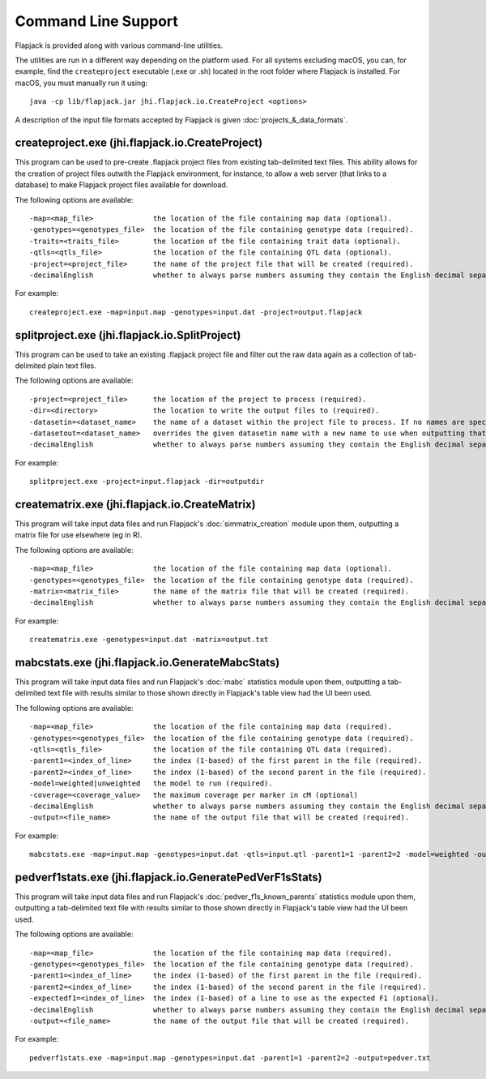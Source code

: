 Command Line Support
====================

Flapjack is provided along with various command-line utilities.

The utilities are run in a different way depending on the platform used. For all systems excluding macOS, you can, for example, find the ``createproject`` executable (.exe or .sh) located in the root folder where Flapjack is installed. For macOS, you must manually run it using:

::

 java -cp lib/flapjack.jar jhi.flapjack.io.CreateProject <options>

A description of the input file formats accepted by Flapjack is given :doc:`projects_&_data_formats`.

createproject.exe (jhi.flapjack.io.CreateProject)
-------------------------------------------------

This program can be used to pre-create .flapjack project files from existing tab-delimited text files. This ability allows for the creation of project files outwith the Flapjack environment, for instance, to allow a web server (that links to a database) to make Flapjack project files available for download.

The following options are available:

::

 -map=<map_file>              the location of the file containing map data (optional).
 -genotypes=<genotypes_file>  the location of the file containing genotype data (required).
 -traits=<traits_file>        the location of the file containing trait data (optional).
 -qtls=<qtls_file>            the location of the file containing QTL data (optional).
 -project=<project_file>      the name of the project file that will be created (required).
 -decimalEnglish              whether to always parse numbers assuming they contain the English decimal separator, dot rather than comma (optional).

For example:

::

 createproject.exe -map=input.map -genotypes=input.dat -project=output.flapjack


splitproject.exe (jhi.flapjack.io.SplitProject)
-----------------------------------------------

This program can be used to take an existing .flapjack project file and filter out the raw data again as a collection of tab-delimited plain text files.

The following options are available:

::

 -project=<project_file>      the location of the project to process (required).
 -dir=<directory>             the location to write the output files to (required).
 -datasetin=<dataset_name>    the name of a dataset within the project file to process. If no names are specified, then all datasets will be extracted (optional).
 -datasetout=<dataset_name>   overrides the given datasetin name with a new name to use when outputting that dataset's files (optional).
 -decimalEnglish              whether to always parse numbers assuming they contain the English decimal separator, dot rather than comma (optional).

For example:

::

 splitproject.exe -project=input.flapjack -dir=outputdir


creatematrix.exe (jhi.flapjack.io.CreateMatrix)
-----------------------------------------------

This program will take input data files and run Flapjack's :doc:`simmatrix_creation` module upon them, outputting a matrix file for use elsewhere (eg in R).

The following options are available:

::

 -map=<map_file>              the location of the file containing map data (optional).
 -genotypes=<genotypes_file>  the location of the file containing genotype data (required).
 -matrix=<matrix_file>        the name of the matrix file that will be created (required).
 -decimalEnglish              whether to always parse numbers assuming they contain the English decimal separator, dot rather than comma (optional).

For example:

::

 creatematrix.exe -genotypes=input.dat -matrix=output.txt

 
mabcstats.exe (jhi.flapjack.io.GenerateMabcStats)
-------------------------------------------------

This program will take input data files and run Flapjack's :doc:`mabc` statistics module upon them, outputting a tab-delimited text file with results similar to those shown directly in Flapjack's table view had the UI been used.

The following options are available:

::

 -map=<map_file>              the location of the file containing map data (required).
 -genotypes=<genotypes_file>  the location of the file containing genotype data (required).
 -qtls=<qtls_file>            the location of the file containing QTL data (required).
 -parent1=<index_of_line>     the index (1-based) of the first parent in the file (required).
 -parent2=<index_of_line>     the index (1-based) of the second parent in the file (required).
 -model=weighted|unweighted   the model to run (required).
 -coverage=<coverage_value>   the maximum coverage per marker in cM (optional)
 -decimalEnglish              whether to always parse numbers assuming they contain the English decimal separator, dot rather than comma (optional).
 -output=<file_name>          the name of the output file that will be created (required).
 
For example:

::

 mabcstats.exe -map=input.map -genotypes=input.dat -qtls=input.qtl -parent1=1 -parent2=2 -model=weighted -output=mabc.txt

 
pedverf1stats.exe (jhi.flapjack.io.GeneratePedVerF1sStats)
----------------------------------------------------------

This program will take input data files and run Flapjack's :doc:`pedver_f1s_known_parents` statistics module upon them, outputting a tab-delimited text file with results similar to those shown directly in Flapjack's table view had the UI been used.

The following options are available:

::

 -map=<map_file>              the location of the file containing map data (required).
 -genotypes=<genotypes_file>  the location of the file containing genotype data (required).
 -parent1=<index_of_line>     the index (1-based) of the first parent in the file (required).
 -parent2=<index_of_line>     the index (1-based) of the second parent in the file (required).
 -expectedf1=<index_of_line>  the index (1-based) of a line to use as the expected F1 (optional).
 -decimalEnglish              whether to always parse numbers assuming they contain the English decimal separator, dot rather than comma (optional).
 -output=<file_name>          the name of the output file that will be created (required).
 
For example:

::

 pedverf1stats.exe -map=input.map -genotypes=input.dat -parent1=1 -parent2=2 -output=pedver.txt
